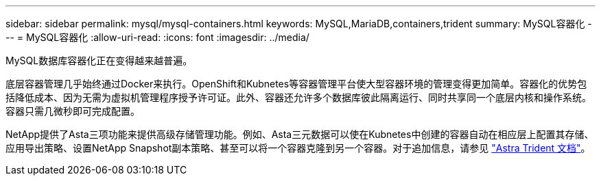 ---
sidebar: sidebar 
permalink: mysql/mysql-containers.html 
keywords: MySQL,MariaDB,containers,trident 
summary: MySQL容器化 
---
= MySQL容器化
:allow-uri-read: 
:icons: font
:imagesdir: ../media/


[role="lead"]
MySQL数据库容器化正在变得越来越普遍。

底层容器管理几乎始终通过Docker来执行。OpenShift和Kubnetes等容器管理平台使大型容器环境的管理变得更加简单。容器化的优势包括降低成本、因为无需为虚拟机管理程序授予许可证。此外、容器还允许多个数据库彼此隔离运行、同时共享同一个底层内核和操作系统。容器只需几微秒即可完成配置。

NetApp提供了Asta三项功能来提供高级存储管理功能。例如、Asta三元数据可以使在Kubnetes中创建的容器自动在相应层上配置其存储、应用导出策略、设置NetApp Snapshot副本策略、甚至可以将一个容器克隆到另一个容器。对于追加信息，请参见 link:https://docs.netapp.com/us-en/trident/index.html["Astra Trident 文档"]。
